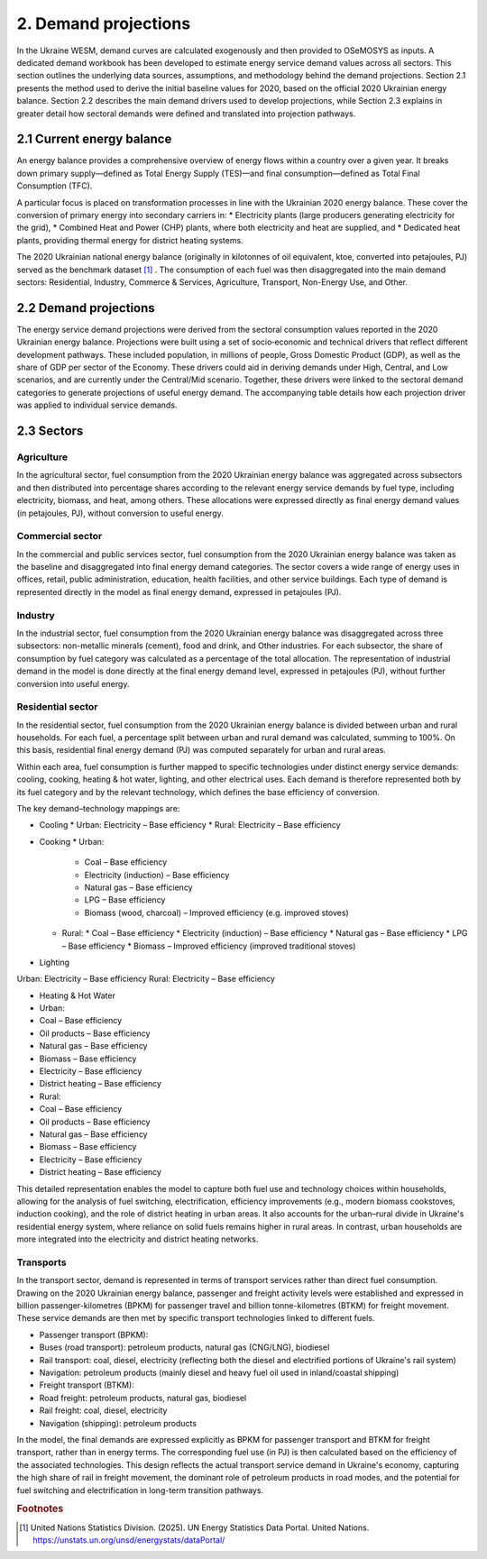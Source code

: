 =====================
2. Demand projections
=====================

In the Ukraine WESM, demand curves are calculated exogenously and then provided to OSeMOSYS as inputs. A dedicated demand workbook has been developed to estimate energy service demand values across all sectors. This section outlines the underlying data sources, assumptions, and methodology behind the demand projections. Section 2.1 presents the method used to derive the initial baseline values for 2020, based on the official 2020 Ukrainian energy balance. Section 2.2 describes the main demand drivers used to develop projections, while Section 2.3 explains in greater detail how sectoral demands were defined and translated into projection pathways.

2.1 Current energy balance
==========================
An energy balance provides a comprehensive overview of energy flows within a country over a given year. It breaks down primary supply—defined as Total Energy Supply (TES)—and final consumption—defined as Total Final Consumption (TFC).

A particular focus is placed on transformation processes in line with the Ukrainian 2020 energy balance. These cover the conversion of primary energy into secondary carriers in:
* Electricity plants (large producers generating electricity for the grid),
* Combined Heat and Power (CHP) plants, where both electricity and heat are supplied, and
* Dedicated heat plants, providing thermal energy for district heating systems.

The 2020 Ukrainian national energy balance (originally in kilotonnes of oil equivalent, ktoe, converted into petajoules, PJ) served as the benchmark dataset [#f1]_ . The consumption of each fuel was then disaggregated into the main demand sectors: Residential, Industry, Commerce & Services, Agriculture, Transport, Non-Energy Use, and Other.

2.2 Demand projections
======================

The energy service demand projections were derived from the sectoral consumption values reported in the 2020 Ukrainian energy balance. Projections were built using a set of socio‑economic and technical drivers that reflect different development pathways. These included population, in millions of people, Gross Domestic Product (GDP), as well as the share of GDP per sector of the Economy. These drivers could aid in deriving demands under High, Central, and Low scenarios, and are currently under the Central/Mid scenario. Together, these drivers were linked to the sectoral demand categories to generate projections of useful energy demand. The accompanying table details how each projection driver was applied to individual service demands.

.. csv-table:: 
   :file: ./data/projections.csv
   :widths: 30, 30, 30, 70
   :header-rows: 1


2.3 Sectors
===========

Agriculture
-----------
In the agricultural sector, fuel consumption from the 2020 Ukrainian energy balance was aggregated across subsectors and then distributed into percentage shares according to the relevant energy service demands by fuel type, including electricity, biomass, and heat, among others. These allocations were expressed directly as final energy demand values (in petajoules, PJ), without conversion to useful energy.

Commercial sector
-----------------

In the commercial and public services sector, fuel consumption from the 2020 Ukrainian energy balance was taken as the baseline and disaggregated into final energy demand categories. The sector covers a wide range of energy uses in offices, retail, public administration, education, health facilities, and other service buildings. Each type of demand is represented directly in the model as final energy demand, expressed in petajoules (PJ).

Industry
--------

In the industrial sector, fuel consumption from the 2020 Ukrainian energy balance was disaggregated across three subsectors: non-metallic minerals (cement), food and drink, and Other industries. For each subsector, the share of consumption by fuel category was calculated as a percentage of the total allocation. The representation of industrial demand in the model is done directly at the final energy demand level, expressed in petajoules (PJ), without further conversion into useful energy.

Residential sector
------------------

In the residential sector, fuel consumption from the 2020 Ukrainian energy balance is divided between urban and rural households. For each fuel, a percentage split between urban and rural demand was calculated, summing to 100%. On this basis, residential final energy demand (PJ) was computed separately for urban and rural areas.

Within each area, fuel consumption is further mapped to specific technologies under distinct energy service demands: cooling, cooking, heating & hot water, lighting, and other electrical uses. Each demand is therefore represented both by its fuel category and by the relevant technology, which defines the base efficiency of conversion.

The key demand–technology mappings are:

* Cooling
  * Urban: Electricity – Base efficiency
  * Rural: Electricity – Base efficiency

* Cooking
  * Urban:
    * Coal – Base efficiency
    * Electricity (induction) – Base efficiency
    * Natural gas – Base efficiency
    * LPG – Base efficiency
    * Biomass (wood, charcoal) – Improved efficiency (e.g. improved stoves)
  * Rural:
    * Coal – Base efficiency
    * Electricity (induction) – Base efficiency
    * Natural gas – Base efficiency
    * LPG – Base efficiency
    * Biomass – Improved efficiency (improved traditional stoves)

* Lighting

Urban: Electricity – Base efficiency
Rural: Electricity – Base efficiency

* Heating & Hot Water
* Urban:
* Coal – Base efficiency
* Oil products – Base efficiency
* Natural gas – Base efficiency
* Biomass – Base efficiency
* Electricity – Base efficiency
* District heating – Base efficiency
* Rural:
* Coal – Base efficiency
* Oil products – Base efficiency
* Natural gas – Base efficiency
* Biomass – Base efficiency
* Electricity – Base efficiency
* District heating – Base efficiency
This detailed representation enables the model to capture both fuel use and technology choices within households, allowing for the analysis of fuel switching, electrification, efficiency improvements (e.g., modern biomass cookstoves, induction cooking), and the role of district heating in urban areas. It also accounts for the urban–rural divide in Ukraine's residential energy system, where reliance on solid fuels remains higher in rural areas. In contrast, urban households are more integrated into the electricity and district heating networks.

Transports
----------

In the transport sector, demand is represented in terms of transport services rather than direct fuel consumption. Drawing on the 2020 Ukrainian energy balance, passenger and freight activity levels were established and expressed in billion passenger-kilometres (BPKM) for passenger travel and billion tonne-kilometres (BTKM) for freight movement. These service demands are then met by specific transport technologies linked to different fuels.

* Passenger transport (BPKM):
* Buses (road transport): petroleum products, natural gas (CNG/LNG), biodiesel
* Rail transport: coal, diesel, electricity (reflecting both the diesel and electrified portions of Ukraine's rail system)
* Navigation: petroleum products (mainly diesel and heavy fuel oil used in inland/coastal shipping)
* Freight transport (BTKM):
* Road freight: petroleum products, natural gas, biodiesel
* Rail freight: coal, diesel, electricity
* Navigation (shipping): petroleum products
In the model, the final demands are expressed explicitly as BPKM for passenger transport and BTKM for freight transport, rather than in energy terms. The corresponding fuel use (in PJ) is then calculated based on the efficiency of the associated technologies. This design reflects the actual transport service demand in Ukraine's economy, capturing the high share of rail in freight movement, the dominant role of petroleum products in road modes, and the potential for fuel switching and electrification in long-term transition pathways.

.. rubric:: Footnotes

.. [#f1] United Nations Statistics Division. (2025). UN Energy Statistics Data Portal. United Nations. https://unstats.un.org/unsd/energystats/dataPortal/